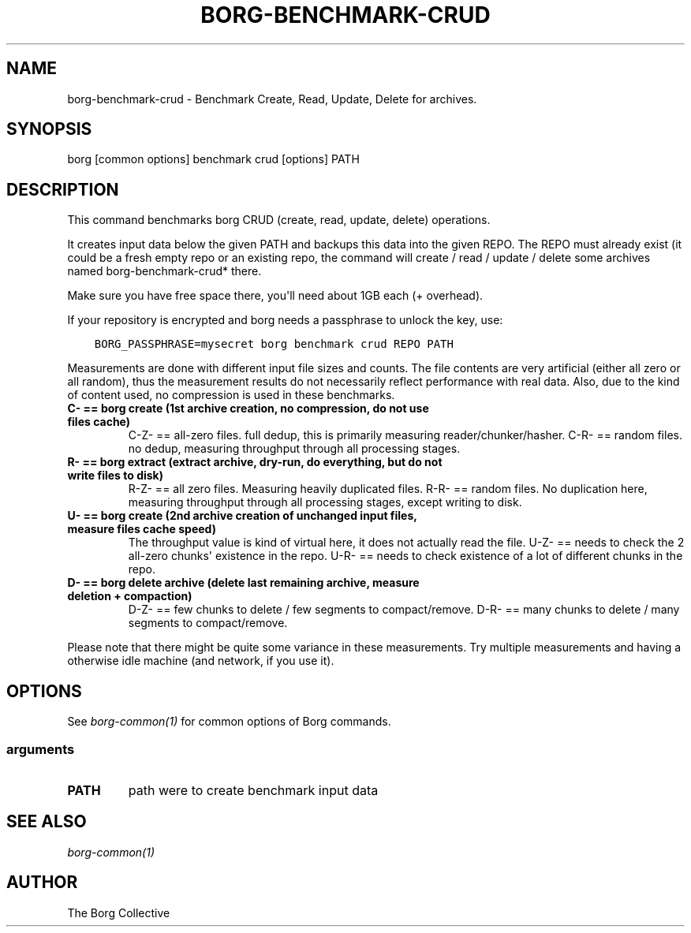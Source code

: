 .\" Man page generated from reStructuredText.
.
.
.nr rst2man-indent-level 0
.
.de1 rstReportMargin
\\$1 \\n[an-margin]
level \\n[rst2man-indent-level]
level margin: \\n[rst2man-indent\\n[rst2man-indent-level]]
-
\\n[rst2man-indent0]
\\n[rst2man-indent1]
\\n[rst2man-indent2]
..
.de1 INDENT
.\" .rstReportMargin pre:
. RS \\$1
. nr rst2man-indent\\n[rst2man-indent-level] \\n[an-margin]
. nr rst2man-indent-level +1
.\" .rstReportMargin post:
..
.de UNINDENT
. RE
.\" indent \\n[an-margin]
.\" old: \\n[rst2man-indent\\n[rst2man-indent-level]]
.nr rst2man-indent-level -1
.\" new: \\n[rst2man-indent\\n[rst2man-indent-level]]
.in \\n[rst2man-indent\\n[rst2man-indent-level]]u
..
.TH "BORG-BENCHMARK-CRUD" 1 "2022-09-10" "" "borg backup tool"
.SH NAME
borg-benchmark-crud \- Benchmark Create, Read, Update, Delete for archives.
.SH SYNOPSIS
.sp
borg [common options] benchmark crud [options] PATH
.SH DESCRIPTION
.sp
This command benchmarks borg CRUD (create, read, update, delete) operations.
.sp
It creates input data below the given PATH and backups this data into the given REPO.
The REPO must already exist (it could be a fresh empty repo or an existing repo, the
command will create / read / update / delete some archives named borg\-benchmark\-crud* there.
.sp
Make sure you have free space there, you\(aqll need about 1GB each (+ overhead).
.sp
If your repository is encrypted and borg needs a passphrase to unlock the key, use:
.INDENT 0.0
.INDENT 3.5
.sp
.nf
.ft C
BORG_PASSPHRASE=mysecret borg benchmark crud REPO PATH
.ft P
.fi
.UNINDENT
.UNINDENT
.sp
Measurements are done with different input file sizes and counts.
The file contents are very artificial (either all zero or all random),
thus the measurement results do not necessarily reflect performance with real data.
Also, due to the kind of content used, no compression is used in these benchmarks.
.INDENT 0.0
.TP
.B C\- == borg create (1st archive creation, no compression, do not use files cache)
C\-Z\- == all\-zero files. full dedup, this is primarily measuring reader/chunker/hasher.
C\-R\- == random files. no dedup, measuring throughput through all processing stages.
.TP
.B R\- == borg extract (extract archive, dry\-run, do everything, but do not write files to disk)
R\-Z\- == all zero files. Measuring heavily duplicated files.
R\-R\- == random files. No duplication here, measuring throughput through all processing
stages, except writing to disk.
.TP
.B U\- == borg create (2nd archive creation of unchanged input files, measure files cache speed)
The throughput value is kind of virtual here, it does not actually read the file.
U\-Z\- == needs to check the 2 all\-zero chunks\(aq existence in the repo.
U\-R\- == needs to check existence of a lot of different chunks in the repo.
.TP
.B D\- == borg delete archive (delete last remaining archive, measure deletion + compaction)
D\-Z\- == few chunks to delete / few segments to compact/remove.
D\-R\- == many chunks to delete / many segments to compact/remove.
.UNINDENT
.sp
Please note that there might be quite some variance in these measurements.
Try multiple measurements and having a otherwise idle machine (and network, if you use it).
.SH OPTIONS
.sp
See \fIborg\-common(1)\fP for common options of Borg commands.
.SS arguments
.INDENT 0.0
.TP
.B PATH
path were to create benchmark input data
.UNINDENT
.SH SEE ALSO
.sp
\fIborg\-common(1)\fP
.SH AUTHOR
The Borg Collective
.\" Generated by docutils manpage writer.
.
